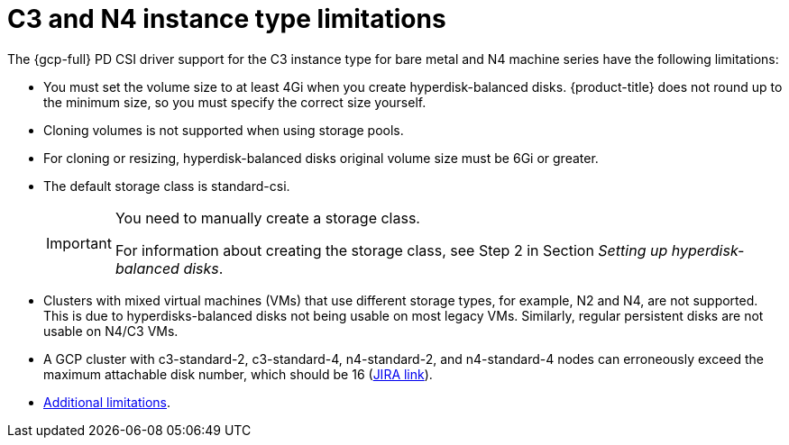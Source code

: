// Module included in the following assemblies:
//
// * storage/container_storage_interface/persistent-storage-csi-gcp-pd.adoc

:_mod-docs-content-type: CONCEPT
[id="persistent-storage-csi-gcp-hyperdisk-limitations_{context}"]
= C3 and N4 instance type limitations
The {gcp-full} PD CSI driver support for the C3 instance type for bare metal and N4 machine series have the following limitations:

* You must set the volume size to at least 4Gi when you create hyperdisk-balanced disks. {product-title} does not round up to the minimum size, so you must specify the correct size yourself.

* Cloning volumes is not supported when using storage pools.

* For cloning or resizing, hyperdisk-balanced disks original volume size must be 6Gi or greater.

* The default storage class is standard-csi.
+
[IMPORTANT]
====
You need to manually create a storage class.

For information about creating the storage class, see Step 2 in Section _Setting up hyperdisk-balanced disks_.
====
ifndef::openshift-dedicated[]
* Clusters with mixed virtual machines (VMs) that use different storage types, for example, N2 and N4, are not supported. This is due to hyperdisks-balanced disks not being usable on most legacy VMs. Similarly, regular persistent disks are not usable on N4/C3 VMs.

* A GCP cluster with c3-standard-2, c3-standard-4, n4-standard-2, and n4-standard-4 nodes can erroneously exceed the maximum attachable disk number, which should be 16 (link:https://issues.redhat.com/browse/OCPBUGS-39258[JIRA link]).

* link:https://cloud.google.com/compute/docs/disks/hyperdisks#limitations[Additional limitations].
endif::openshift-dedicated[]

